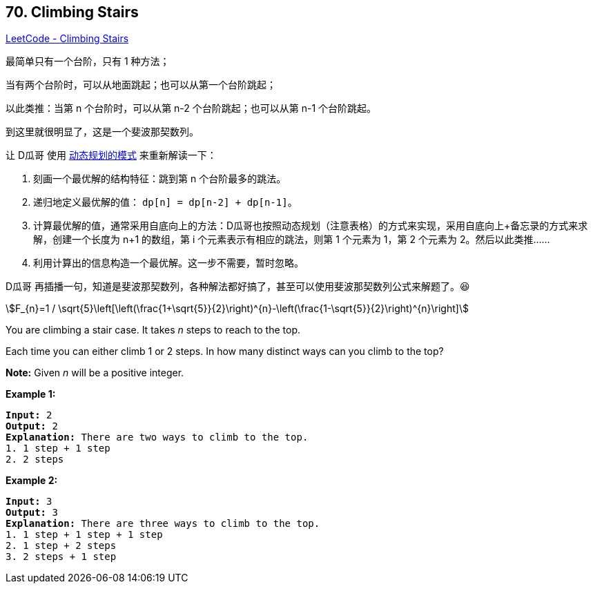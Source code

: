 == 70. Climbing Stairs

:stem: latexmath

https://leetcode.com/problems/climbing-stairs/[LeetCode - Climbing Stairs]

最简单只有一个台阶，只有 1 种方法；

当有两个台阶时，可以从地面跳起；也可以从第一个台阶跳起；

以此类推：当第 n 个台阶时，可以从第 n-2 个台阶跳起；也可以从第 n-1 个台阶跳起。

到这里就很明显了，这是一个斐波那契数列。

让 D瓜哥 使用 https://www.diguage.com/post/dynamic-programming/[动态规划的模式] 来重新解读一下：

. 刻画一个最优解的结构特征：跳到第 n 个台阶最多的跳法。
. 递归地定义最优解的值： `dp[n] = dp[n-2] + dp[n-1]`。
. 计算最优解的值，通常采用自底向上的方法：D瓜哥也按照动态规划（注意表格）的方式来实现，采用自底向上+备忘录的方式来求解，创建一个长度为 n+1 的数组，第 i 个元素表示有相应的跳法，则第 1 个元素为 1，第 2 个元素为 2。然后以此类推……
. 利用计算出的信息构造一个最优解。这一步不需要，暂时忽略。

D瓜哥 再插播一句，知道是斐波那契数列，各种解法都好搞了，甚至可以使用斐波那契数列公式来解题了。😆

[asciimath]
++++
F_{n}=1 / \sqrt{5}\left[\left(\frac{1+\sqrt{5}}{2}\right)^{n}-\left(\frac{1-\sqrt{5}}{2}\right)^{n}\right]
++++

You are climbing a stair case. It takes _n_ steps to reach to the top.

Each time you can either climb 1 or 2 steps. In how many distinct ways can you climb to the top?

*Note:* Given _n_ will be a positive integer.

*Example 1:*

[subs="verbatim,quotes,macros"]
----
*Input:* 2
*Output:* 2
*Explanation:* There are two ways to climb to the top.
1. 1 step + 1 step
2. 2 steps
----

*Example 2:*

[subs="verbatim,quotes,macros"]
----
*Input:* 3
*Output:* 3
*Explanation:* There are three ways to climb to the top.
1. 1 step + 1 step + 1 step
2. 1 step + 2 steps
3. 2 steps + 1 step
----

